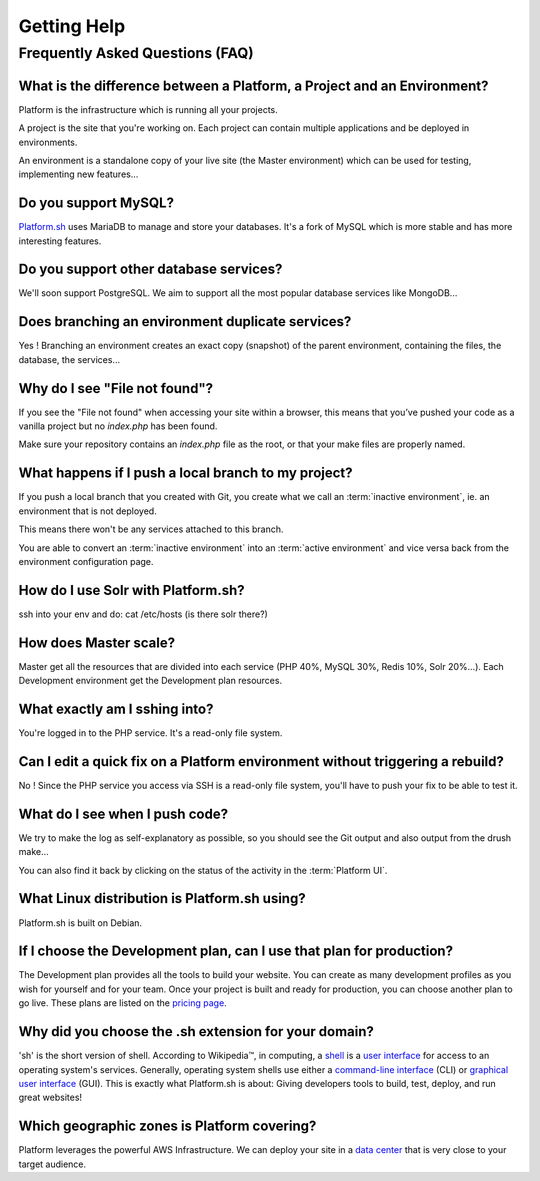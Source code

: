 
.. _getting_help:

Getting Help
============

Frequently Asked Questions (FAQ)
--------------------------------

What is the difference between a Platform, a Project and an Environment?
^^^^^^^^^^^^^^^^^^^^^^^^^^^^^^^^^^^^^^^^^^^^^^^^^^^^^^^^^^^^^^^^^^^^^^^^

Platform is the infrastructure which is running all your projects.

A project is the site that you're working on. Each project can contain multiple applications and be deployed in environments.

An environment is a standalone copy of your live site (the Master environment) which can be used for testing, implementing new features...

Do you support MySQL?
^^^^^^^^^^^^^^^^^^^^^

`Platform.sh <https://platform.sh>`_ uses MariaDB to manage and store your databases. It's a fork of MySQL which is more stable and has more interesting features.

Do you support other database services?
^^^^^^^^^^^^^^^^^^^^^^^^^^^^^^^^^^^^^^^

We'll soon support PostgreSQL. We aim to support all the most popular database services like MongoDB...

Does branching an environment duplicate services?
^^^^^^^^^^^^^^^^^^^^^^^^^^^^^^^^^^^^^^^^^^^^^^^^

Yes ! Branching an environment creates an exact copy (snapshot) of the parent environment, containing the files, the database, the services...

Why do I see "File not found"?
^^^^^^^^^^^^^^^^^^^^^^^^^^^^^^

If you see the "File not found" when accessing your site within a browser, this means that you’ve pushed your code as a vanilla project but no *index.php* has been found.

Make sure your repository contains an *index.php* file as the root, or that your make files are properly named.

What happens if I push a local branch to my project?
^^^^^^^^^^^^^^^^^^^^^^^^^^^^^^^^^^^^^^^^^^^^^^^^^^^^

If you push a local branch that you created with Git, you create what we call an :term:`inactive environment`, ie. an environment that is not deployed.

This means there won't be any services attached to this branch.

You are able to convert an :term:`inactive environment` into an :term:`active environment` and vice versa back from the environment configuration page.

How do I use Solr with Platform.sh?
^^^^^^^^^^^^^^^^^^^^^^^^^^^^^^^^^^^

.. todo::
    This should go somewhere to the **services** section.

ssh into your env and do: cat /etc/hosts (is there solr there?)

How does Master scale?
^^^^^^^^^^^^^^^^^^^^^^

Master get all the resources that are divided into each service (PHP 40%, MySQL 30%, Redis 10%, Solr 20%…). Each Development environment get the Development plan resources.

What exactly am I sshing into?
^^^^^^^^^^^^^^^^^^^^^^^^^^^^^^

You're logged in to the PHP service. It's a read-only file system.

Can I edit a quick fix on a Platform environment without triggering a rebuild?
^^^^^^^^^^^^^^^^^^^^^^^^^^^^^^^^^^^^^^^^^^^^^^^^^^^^^^^^^^^^^^^^^^^^^^^^^^^^^^

No ! Since the PHP service you access via SSH is a read-only file system, you'll have to push your fix to be able to test it.

What do I see when I push code?
^^^^^^^^^^^^^^^^^^^^^^^^^^^^^^^

We try to make the log as self-explanatory as possible, so you should see the Git output and also output from the drush make...

You can also find it back by clicking on the status of the activity in the :term:`Platform UI`.

What Linux distribution is Platform.sh using?
^^^^^^^^^^^^^^^^^^^^^^^^^^^^^^^^^^^^^^^^^^^^^

Platform.sh is built on Debian.

If I choose the Development plan, can I use that plan for production?
^^^^^^^^^^^^^^^^^^^^^^^^^^^^^^^^^^^^^^^^^^^^^^^^^^^^^^^^^^^^^^^^^^^^^

The Development plan provides all the tools to build your website. You can create as many development profiles as you wish for yourself and for your team.
Once your project is built and ready for production, you can choose another plan to go live. These plans are listed on the `pricing page <https://platform.sh/pricing/>`_.

Why did you choose the .sh extension for your domain?
^^^^^^^^^^^^^^^^^^^^^^^^^^^^^^^^^^^^^^^^^^^^^^^^^^^^^
'sh' is the short version of shell.
According to Wikipedia™, in computing, a `shell <http://en.wikipedia.org/wiki/Shell_(computing)>`_ is a `user interface <http://en.wikipedia.org/wiki/User_interface>`_ for access to an operating system's services. Generally, operating system shells use either a `command-line interface <http://en.wikipedia.org/wiki/Command-line_interface>`_ (CLI) or `graphical user interface <http://en.wikipedia.org/wiki/Graphical_user_interface>`_ (GUI).
This is exactly what Platform.sh is about: Giving developers tools to build, test, deploy, and run great websites!

Which geographic zones is Platform covering?
^^^^^^^^^^^^^^^^^^^^^^^^^^^^^^^^^^^^^^^^^^^^
Platform leverages the powerful AWS Infrastructure.
We can deploy your site in a `data center <https://aws.amazon.com/about-aws/globalinfrastructure/regional-product-services/>`_ that is very close to your target audience.
